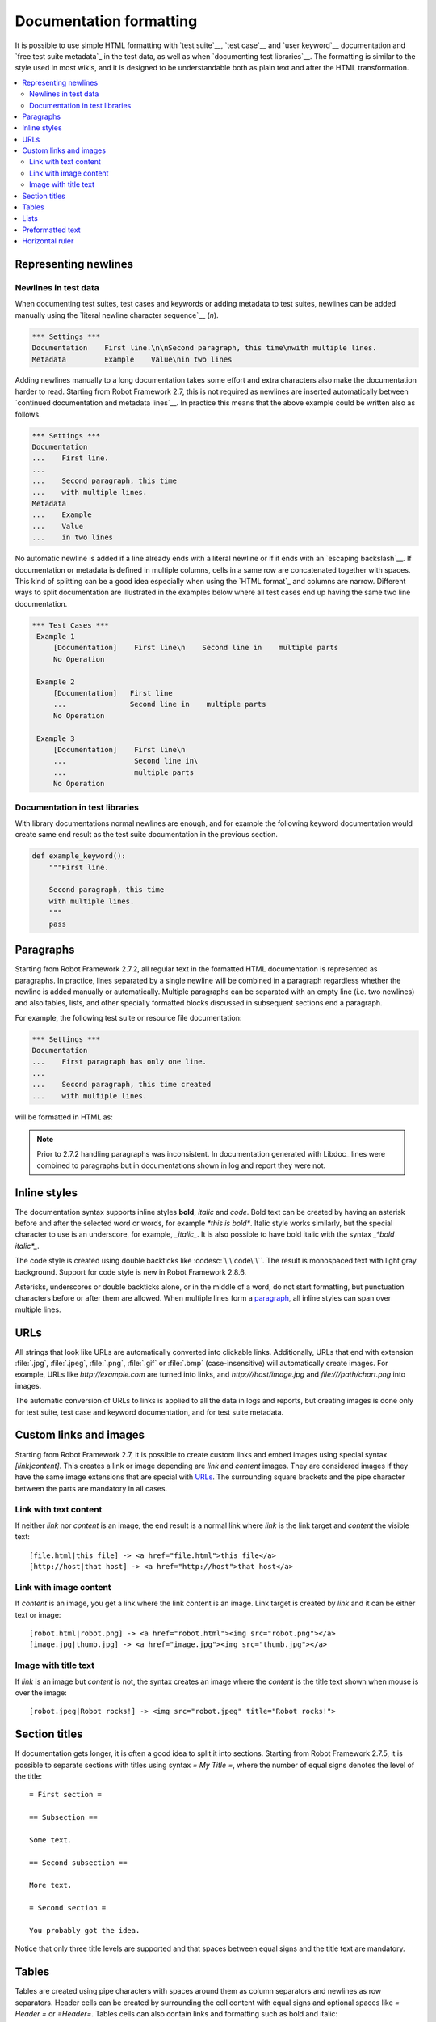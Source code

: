 .. _Documentation syntax:

Documentation formatting
========================

It is possible to use simple HTML formatting with `test suite`__,
`test case`__ and `user keyword`__ documentation and `free test suite
metadata`_ in the test data, as well as when `documenting test
libraries`__.  The formatting is similar to the style used in most
wikis, and it is designed to be understandable both as plain text and
after the HTML transformation.

__ `test suite documentation`_
__ `test case documentation`_
__ `user keyword documentation`_
__ `Documenting libraries`_

.. contents::
   :depth: 2
   :local:

Representing newlines
---------------------

Newlines in test data
~~~~~~~~~~~~~~~~~~~~~

When documenting test suites, test cases and keywords or adding metadata
to test suites, newlines can be added manually using the `literal newline
character sequence`__ (`\n`).

__ `Handling whitespace`_

.. sourcecode:: robotframework

  *** Settings ***
  Documentation    First line.\n\nSecond paragraph, this time\nwith multiple lines.
  Metadata         Example    Value\nin two lines

Adding newlines manually to a long documentation takes some effort and extra
characters also make the documentation harder to read. Starting from Robot
Framework 2.7, this is not required as newlines are inserted automatically
between `continued documentation and metadata lines`__. In practice this
means that the above example could be written also as follows.

.. sourcecode:: robotframework

  *** Settings ***
  Documentation
  ...    First line.
  ...
  ...    Second paragraph, this time
  ...    with multiple lines.
  Metadata
  ...    Example
  ...    Value
  ...    in two lines

No automatic newline is added if a line already ends with a literal newline
or if it ends with an `escaping backslash`__. If documentation or metadata
is defined in multiple columns, cells in a same row are concatenated together
with spaces. This kind of splitting can be a good idea especially when
using the `HTML format`_ and columns are narrow. Different ways to split
documentation are illustrated in the examples below where all test cases
end up having the same two line documentation.

__ `Dividing test data to several rows`_
__ Escaping_

.. sourcecode:: robotframework

  *** Test Cases ***
   Example 1
       [Documentation]    First line\n    Second line in    multiple parts
       No Operation

   Example 2
       [Documentation]   First line
       ...               Second line in    multiple parts
       No Operation

   Example 3
       [Documentation]    First line\n
       ...                Second line in\
       ...                multiple parts
       No Operation

Documentation in test libraries
~~~~~~~~~~~~~~~~~~~~~~~~~~~~~~~

With library documentations normal newlines are enough, and for
example the following keyword documentation would create same end result
as the test suite documentation in the previous section.

.. sourcecode:: python

  def example_keyword():
      """First line.

      Second paragraph, this time
      with multiple lines.
      """
      pass


Paragraphs
----------

Starting from Robot Framework 2.7.2, all regular text in the formatted HTML
documentation is represented as paragraphs. In practice, lines separated
by a single newline will be combined in a paragraph regardless whether the
newline is added manually or automatically. Multiple paragraphs can be separated
with an empty line (i.e. two newlines) and also tables, lists, and other
specially formatted blocks discussed in subsequent sections end a paragraph.

For example, the following test suite or resource file documentation:

.. sourcecode:: robotframework

  *** Settings ***
  Documentation
  ...    First paragraph has only one line.
  ...
  ...    Second paragraph, this time created
  ...    with multiple lines.

will be formatted in HTML as:

.. raw:: html

  <div class="doc">
  <p>First paragraph has only one line.</p>
  <p>Second paragraph, this time created with multiple lines.</p>
  </div>

.. note:: Prior to 2.7.2 handling paragraphs was inconsistent. In documentation
          generated with Libdoc_ lines were combined to paragraphs but in
          documentations shown in log and report they were not.

Inline styles
-------------

The documentation syntax supports inline styles **bold**, *italic* and `code`.
Bold text can be created by having an asterisk before and after the
selected word or words, for example `*this is bold*`. Italic
style works similarly, but the special character to use is an
underscore, for example, `_italic_`. It is also possible to have
bold italic with the syntax `_*bold italic*_`.

The code style is created using double backticks like :codesc:`\`\`code\`\``.
The result is monospaced text with light gray background. Support for code
style is new in Robot Framework 2.8.6.

Asterisks, underscores or double backticks alone, or in the middle of a word,
do not start formatting, but punctuation characters before or after them
are allowed. When multiple lines form a paragraph__, all inline styles can
span over multiple lines.

__ paragraphs_

.. raw:: html

   <table class="tabular docutils">
     <caption>Inline style examples</caption>
     <tr>
       <th>Unformatted</th>
       <th>Formatted</th>
     </tr>
     <tr>
       <td>*bold*</td>
       <td><b>bold</b></td>
     </tr>
     <tr>
       <td>_italic_</td>
       <td><i>italic</i></td>
     </tr>
     <tr>
       <td>_*bold italic*_</td>
       <td><i><b>bold italic</b></i></td>
     </tr>
     <tr>
       <td>``code``</td>
       <td><code>code</code></td>
     </tr>
     <tr>
       <td>*bold*, then _italic_ and finally ``some code``</td>
       <td><b>bold</b>, then <i>italic</i> and finally <code>some code</code></td>
     </tr>
     <tr>
       <td>This is *bold\n<br>on multiple\n<br>lines*.</td>
       <td>This is <b>bold</b><br><b>on multiple</b><br><b>lines</b>.</td>
     </tr>
   </table>

URLs
----

All strings that look like URLs are automatically converted into
clickable links. Additionally, URLs that end with extension
:file:`.jpg`, :file:`.jpeg`, :file:`.png`, :file:`.gif` or
:file:`.bmp` (case-insensitive) will automatically create images. For
example, URLs like `http://example.com` are turned into links, and
`http:///host/image.jpg` and `file:///path/chart.png`
into images.

The automatic conversion of URLs to links is applied to all the data
in logs and reports, but creating images is done only for test suite,
test case and keyword documentation, and for test suite metadata.

Custom links and images
-----------------------

Starting from Robot Framework 2.7, it is possible to create custom links
and embed images using special syntax `[link|content]`. This creates
a link or image depending are `link` and `content` images.
They are considered images if they have the same image extensions that are
special with URLs_. The surrounding square brackets and the pipe character
between the parts are mandatory in all cases.

Link with text content
~~~~~~~~~~~~~~~~~~~~~~

If neither `link` nor `content` is an image, the end result is
a normal link where `link` is the link target and `content`
the visible text::

    [file.html|this file] -> <a href="file.html">this file</a>
    [http://host|that host] -> <a href="http://host">that host</a>

Link with image content
~~~~~~~~~~~~~~~~~~~~~~~

If `content` is an image, you get a link where the link content is an
image. Link target is created by `link` and it can be either text or image::

    [robot.html|robot.png] -> <a href="robot.html"><img src="robot.png"></a>
    [image.jpg|thumb.jpg] -> <a href="image.jpg"><img src="thumb.jpg"></a>

Image with title text
~~~~~~~~~~~~~~~~~~~~~

If `link` is an image but `content` is not, the syntax creates an
image where the `content` is the title text shown when mouse is over
the image::

    [robot.jpeg|Robot rocks!] -> <img src="robot.jpeg" title="Robot rocks!">

Section titles
--------------

If documentation gets longer, it is often a good idea to split it into
sections. Starting from Robot Framework 2.7.5, it is possible to separate
sections with titles using syntax `= My Title =`, where the number of
equal signs denotes the level of the title::

    = First section =

    == Subsection ==

    Some text.

    == Second subsection ==

    More text.

    = Second section =

    You probably got the idea.

Notice that only three title levels are supported and that spaces between
equal signs and the title text are mandatory.

Tables
------

Tables are created using pipe characters with spaces around them
as column separators and newlines as row separators. Header
cells can be created by surrounding the cell content with equal signs
and optional spaces like `= Header =` or `=Header=`. Tables
cells can also contain links and formatting such as bold and italic::

   | =A= |  =B=  | = C =  |
   | _1_ | Hello | world! |
   | _2_ | Hi    |

The created table always has a thin border and normal text is left-aligned.
Text in header cells is bold and centered. Empty cells are automatically
added to make rows equally long. For example, the above example would be
formatted like this in HTML:

.. raw:: html

  <div class="doc">
    <table>
      <tr><th>A</th><th>B</th><th>C</th></tr>
      <tr><td><i>1</i></td><td>Hello</td><td>world</td></tr>
      <tr><td><i>2</i></td><td>Hi</td><td></td></tr>
    </table>
  </div>

.. note:: Support for table headers is a new feature in Robot Framework 2.8.2.

Lists
-----

Lists are created by starting a line with a hyphen and space ('- '). List items
can be split into multiple lines by indenting continuing lines with one or more
spaces. A line that does not start with '- ' and is not indented ends the list::

  Example:
  - a list item
  - second list item
    is continued

  This is outside the list.

The above documentation is formatted like this in HTML:

.. raw:: html

  <div class="doc">
  <p>Example:</p>
  <ul>
    <li>a list item</li>
    <li>second list item is continued</li>
  </ul>
  <p>This is outside the list.</p>
  </div>

.. note:: Support for formatting lists was added in 2.7.2. Prior to that,
          the same syntax prevented Libdoc_ from combining lines to
          paragraphs, so the end result was similar. Support for splitting
          list items into multiple lines was added in 2.7.4.

Preformatted text
-----------------

Starting from Robot Framework 2.7, it is possible to embed blocks of
preformatted text in the documentation. Preformatted block is created by
starting lines with '| ', one space being mandatory after the pipe character
except on otherwise empty lines. The starting '| ' sequence will be removed
from the resulting HTML, but all other whitespace is preserved.

In the following documentation, the two middle lines form a preformatted
block when converted to HTML::

  Doc before block:
  | inside block
  |    some   additional whitespace
  After block.

The above documentation is formatted like this:

.. raw:: html

  <div class="doc">
  <p>Doc before block:</p>
  <pre>inside block
    some   additional whitespace</pre>
  <p>After block.</p>
  </div>

When documenting suites, tests or keywords in Robot Framework test data,
having multiple spaces requires escaping with a backslash to `prevent
ignoring spaces`_. The example above would thus be written like this::

  Doc before block:
  | inside block
  | \ \ \ some \ \ additional whitespace
  After block.

Horizontal ruler
----------------

Horizontal rulers (the `<hr>` tag) make it possible to separate larger
sections from each others, and they can be created by having three or more
hyphens alone on a line::

   Some text here.

   ---

   More text...

The above documentation is formatted like this:

.. raw:: html

  <div class="doc">
  <p>Some text here.</p>
  <hr>
  <p>More text...</p>
  </div>
